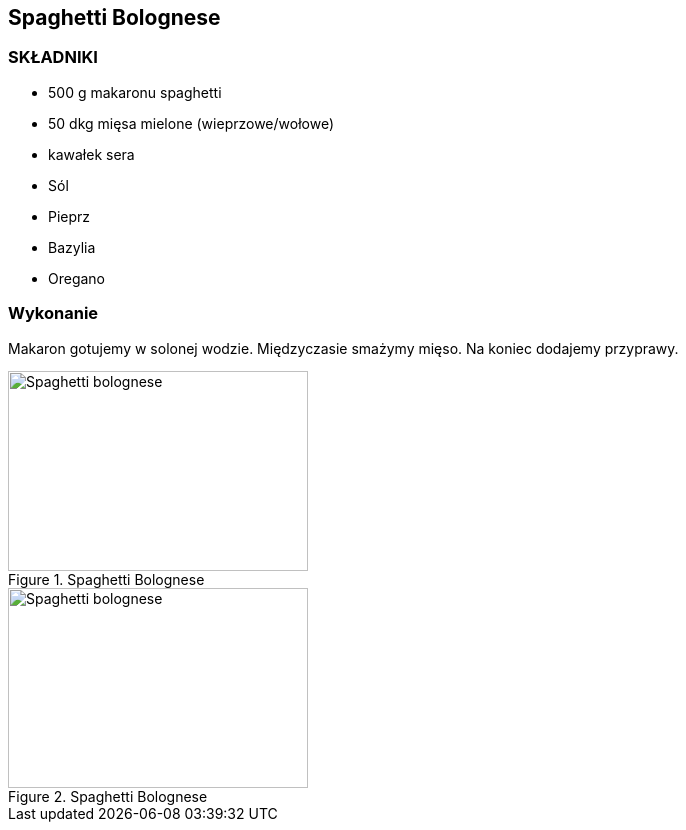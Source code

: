 == Spaghetti Bolognese
=== SKŁADNIKI
* 500 g makaronu spaghetti
* 50 dkg mięsa mielone (wieprzowe/wołowe)
* kawałek sera
* Sól
* Pieprz
* Bazylia
* Oregano

=== Wykonanie
Makaron gotujemy w solonej wodzie. Międzyczasie smażymy mięso. Na koniec dodajemy przyprawy.
[#SpaghettiBolognese1]
.Spaghetti Bolognese
//link:spaghettiBolognese1.jpg[link]
image::./spaghettiBolognese1.jpg[Spaghetti bolognese,300,200,float="left"]
[#SpaghettiBolognese2]
.Spaghetti Bolognese
image::./spaghettiBolognese2.jpeg[Spaghetti bolognese,300,200]
